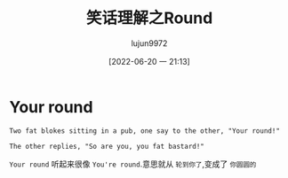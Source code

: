 #+TITLE: 笑话理解之Round
#+AUTHOR: lujun9972
#+TAGS: 英文必须死
#+DATE: [2022-06-20 一 21:13]
#+LANGUAGE:  zh-CN
#+STARTUP:  inlineimages
#+OPTIONS:  H:6 num:nil toc:t \n:nil ::t |:t ^:nil -:nil f:t *:t <:nil

* Your round
#+begin_example
  Two fat blokes sitting in a pub, one say to the other, "Your round!"

  The other replies, "So are you, you fat bastard!"
#+end_example

=Your round= 听起来很像 =You're round=.意思就从 =轮到你了=,变成了 =你圆圆的=
